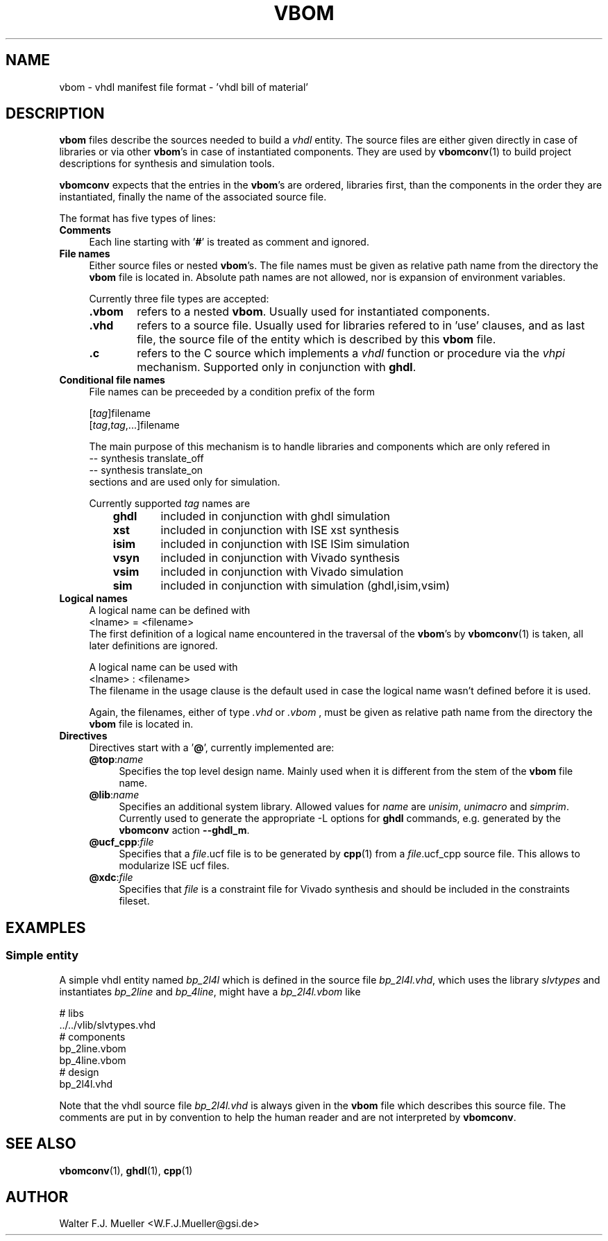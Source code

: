 .\"  -*- nroff -*-
.\"  $Id: vbom.5 646 2015-02-15 12:04:55Z mueller $
.\"
.\" Copyright 2010-2015 by Walter F.J. Mueller <W.F.J.Mueller@gsi.de>
.\" 
.\" ------------------------------------------------------------------
.
.TH VBOM 2015-02-15 "Retro Project" "Retro Project Manual"
.\" ------------------------------------------------------------------
.SH NAME
vbom \- vhdl manifest file format - 'vhdl bill of material'
.
.\" ------------------------------------------------------------------
.SH DESCRIPTION
\fBvbom\fP files describe the sources needed to build a \fIvhdl\fP
entity. The source files are either given directly in case of libraries
or via other \fBvbom\fP's in case of instantiated components. 
They are used by \fBvbomconv\fP(1) to build project descriptions 
for synthesis and simulation tools.

\fBvbomconv\fP expects that the entries in the \fBvbom\fP's
are ordered, libraries first, than the components in the order they are
instantiated, finally the name of the associated source file.

The format has five types of lines:
.
.\" ----------------------------------------------
.IP \fBComments\fP 4
Each line starting with '\fB#\fP' is treated as comment and ignored.
.
.\" ----------------------------------------------
.IP "\fBFile names\fP"
Either source files or nested \fBvbom\fP's. The file names  must be given
as relative path name from the directory the \fBvbom\fP file is located in. 
Absolute path names are not allowed, nor is expansion of environment variables.

Currently three file types are accepted:
.RS
.IP "\fB.vbom\fP" 6
refers to a nested \fBvbom\fP. Usually used for instantiated components.
.
.IP "\fB.vhd\fP"
refers to a source file. Usually used for libraries refered to in 'use'
clauses, and as last file, the source file of the entity which is
described by this \fBvbom\fP file.
.
.IP "\fB.c\fP"
refers to the C source which implements a \fIvhdl\fP function or procedure
via the \fIvhpi\fP mechanism. Supported only in conjunction with \fBghdl\fP.
.
.RE
.
.
.\" ----------------------------------------------
.IP "\fBConditional file names\fP"
File names can be preceeded by a condition prefix of the form

.EX
   [\fItag\fP]filename
   [\fItag\fP,\fItag\fP,...]filename
.EE

The main purpose of this mechanism is to handle libraries and components 
which are only refered in 
.EX
    -- synthesis translate_off
    -- synthesis translate_on
.EE
sections and are used only for simulation.

Currently supported \fItag\fP names are
.RS
.RS 3
.PD 0
.IP "\fBghdl\fP" 6
included in conjunction with ghdl simulation
.IP "\fBxst\fP" 6
included in conjunction with ISE xst synthesis
.IP "\fBisim\fP" 6
included in conjunction with ISE ISim simulation
.IP "\fBvsyn\fP" 6
included in conjunction with Vivado synthesis
.IP "\fBvsim\fP" 6
included in conjunction with Vivado simulation
.IP "\fBsim\fP" 6
included in conjunction with simulation (ghdl,isim,vsim)
.PD
.RE
.RE
.
.\" ----------------------------------------------
.IP "\fBLogical names\fP"
A logical name can be defined with
.EX
    <lname> = <filename> 
.EE
The first definition of a logical name encountered in the traversal of the
\fBvbom\fP's by \fBvbomconv\fP(1) is taken, all later definitions are ignored.

A logical name can be used with
.EX
    <lname> : <filename> 
.EE
The filename in the usage clause is the default used in case the
logical name wasn't defined before it is used.

Again, the filenames, either of type \fI.vhd\fP or \fI.vbom\fP ,
must be given as relative path name from the directory the \fBvbom\fP
file is located in.

.\" ----------------------------------------------
.IP \fBDirectives\fP
Directives start with a '\fB@\fP', currently implemented are:
.RS
.IP "\fB@top\fP:\fIname\fP" 4
Specifies the top level design name. Mainly used when it is different 
from the stem of the \fBvbom\fP file name.
.
.IP "\fB@lib\fP:\fIname\fP"
Specifies an additional system library. Allowed values for \fIname\fP are
\fIunisim\fP, \fIunimacro\fP and \fIsimprim\fP. 
Currently used to generate the appropriate -L options for \fBghdl\fP commands, 
e.g. generated by the \fBvbomconv\fP action \fB\-\-ghdl_m\fP.
.
.IP "\fB@ucf_cpp\fP:\fIfile\fP"
Specifies that a \fIfile\fP.ucf file is to be generated by \fBcpp\fP(1)
from a \fIfile\fP.ucf_cpp source file. This allows to modularize ISE ucf files.
.
.IP "\fB@xdc\fP:\fIfile\fP"
Specifies that \fIfile\fP is a constraint file for Vivado synthesis and should
be included in the constraints fileset.
.RE
.
.\" ------------------------------------------------------------------
.SH EXAMPLES
.SS Simple entity
A simple vhdl entity named \fIbp_2l4l\fP which is defined in the source
file \fIbp_2l4l.vhd\fP, which uses the library \fIslvtypes\fP and
instantiates \fIbp_2line\fP and \fIbp_4line\fP, might have a 
\fIbp_2l4l.vbom\fP like
.PP
.EX
    # libs
    ../../vlib/slvtypes.vhd
    # components
    bp_2line.vbom
    bp_4line.vbom
    # design
    bp_2l4l.vhd
.EE
.PP
Note that the vhdl source file \fIbp_2l4l.vhd\fP is always given in the 
\fBvbom\fP file which describes this source file. 
The comments are put in by convention to help the human reader and 
are not interpreted by \fBvbomconv\fP.
.
.\" ------------------------------------------------------------------
.SH "SEE ALSO"
.BR vbomconv (1),
.BR ghdl (1),
.BR cpp (1)
.
.\" ------------------------------------------------------------------
.SH AUTHOR
Walter F.J. Mueller <W.F.J.Mueller@gsi.de>
